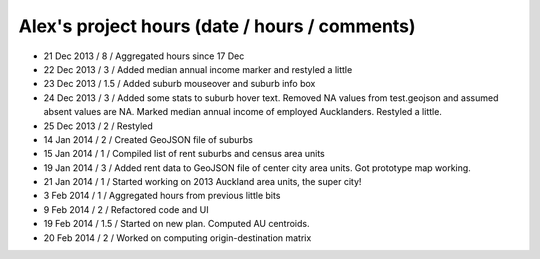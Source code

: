 Alex's project hours (date / hours / comments)
===============================================

- 21 Dec 2013 / 8 / Aggregated hours since 17 Dec
- 22 Dec 2013 / 3 / Added median annual income marker and restyled a little 
- 23 Dec 2013 / 1.5 / Added suburb mouseover and suburb info box 
- 24 Dec 2013 / 3 / Added some stats to suburb hover text. Removed NA values from test.geojson and assumed absent values are NA. Marked median annual income of employed Aucklanders. Restyled a little.
- 25 Dec 2013 / 2 / Restyled
- 14 Jan 2014 / 2 / Created GeoJSON file of suburbs
- 15 Jan 2014 / 1 / Compiled list of rent suburbs and census area units
- 19 Jan 2014 / 3 / Added rent data to GeoJSON file of center city area units. Got prototype map working.
- 21 Jan 2014 / 1 / Started working on 2013 Auckland area units, the super city! 
- 3 Feb 2014 / 1 / Aggregated hours from previous little bits
- 9 Feb 2014 / 2 / Refactored code and UI
- 19 Feb 2014 / 1.5 / Started on new plan. Computed AU centroids.
- 20 Feb 2014 / 2 / Worked on computing origin-destination matrix
